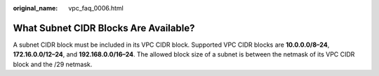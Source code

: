:original_name: vpc_faq_0006.html

.. _vpc_faq_0006:

What Subnet CIDR Blocks Are Available?
======================================

A subnet CIDR block must be included in its VPC CIDR block. Supported VPC CIDR blocks are **10.0.0.0/8–24**, **172.16.0.0/12–24**, and **192.168.0.0/16–24**. The allowed block size of a subnet is between the netmask of its VPC CIDR block and the /29 netmask.

